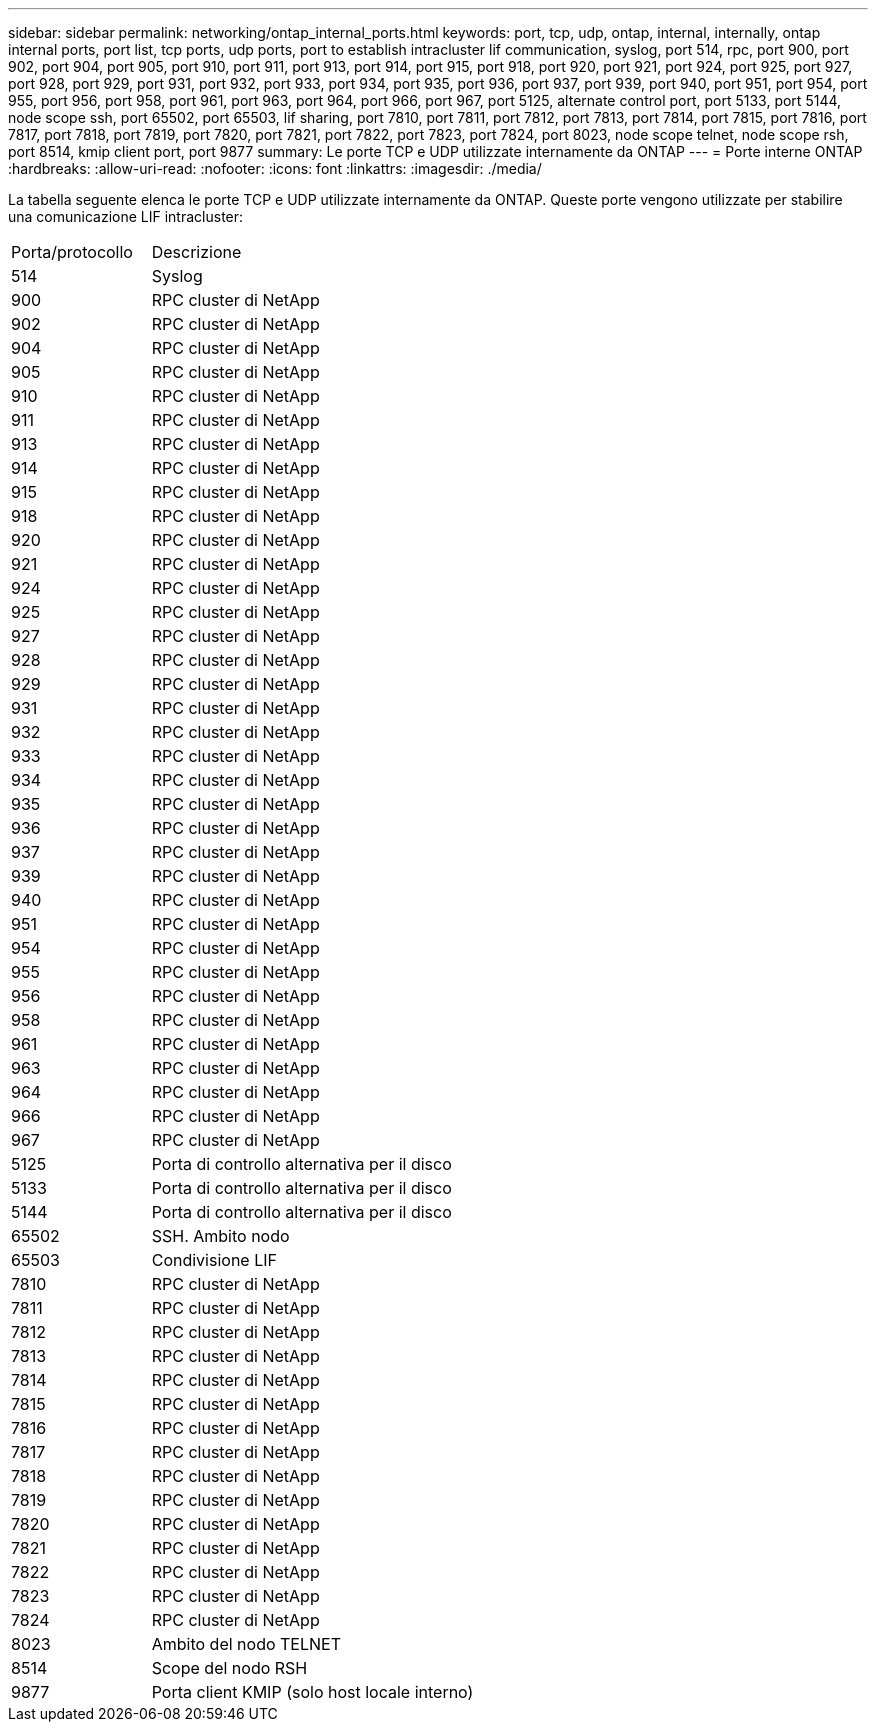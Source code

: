 ---
sidebar: sidebar 
permalink: networking/ontap_internal_ports.html 
keywords: port, tcp, udp, ontap, internal, internally, ontap internal ports, port list, tcp ports, udp ports, port to establish intracluster lif communication, syslog, port 514, rpc, port 900, port 902, port 904, port 905, port 910, port 911, port 913, port 914, port 915, port 918, port 920, port 921, port 924, port 925, port 927, port 928, port 929, port 931, port 932, port 933, port 934, port 935, port 936, port 937, port 939, port 940, port 951, port 954, port 955, port 956, port 958, port 961, port 963, port 964, port 966, port 967, port 5125, alternate control port, port 5133, port 5144, node scope ssh, port 65502, port 65503, lif sharing, port 7810, port 7811, port 7812, port 7813, port 7814, port 7815, port 7816, port 7817, port 7818, port 7819, port 7820, port 7821, port 7822, port 7823, port 7824, port 8023, node scope telnet, node scope rsh, port 8514, kmip client port, port 9877 
summary: Le porte TCP e UDP utilizzate internamente da ONTAP 
---
= Porte interne ONTAP
:hardbreaks:
:allow-uri-read: 
:nofooter: 
:icons: font
:linkattrs: 
:imagesdir: ./media/


[role="lead"]
La tabella seguente elenca le porte TCP e UDP utilizzate internamente da ONTAP. Queste porte vengono utilizzate per stabilire una comunicazione LIF intracluster:

[cols="30,70"]
|===


| Porta/protocollo | Descrizione 


| 514 | Syslog 


| 900 | RPC cluster di NetApp 


| 902 | RPC cluster di NetApp 


| 904 | RPC cluster di NetApp 


| 905 | RPC cluster di NetApp 


| 910 | RPC cluster di NetApp 


| 911 | RPC cluster di NetApp 


| 913 | RPC cluster di NetApp 


| 914 | RPC cluster di NetApp 


| 915 | RPC cluster di NetApp 


| 918 | RPC cluster di NetApp 


| 920 | RPC cluster di NetApp 


| 921 | RPC cluster di NetApp 


| 924 | RPC cluster di NetApp 


| 925 | RPC cluster di NetApp 


| 927 | RPC cluster di NetApp 


| 928 | RPC cluster di NetApp 


| 929 | RPC cluster di NetApp 


| 931 | RPC cluster di NetApp 


| 932 | RPC cluster di NetApp 


| 933 | RPC cluster di NetApp 


| 934 | RPC cluster di NetApp 


| 935 | RPC cluster di NetApp 


| 936 | RPC cluster di NetApp 


| 937 | RPC cluster di NetApp 


| 939 | RPC cluster di NetApp 


| 940 | RPC cluster di NetApp 


| 951 | RPC cluster di NetApp 


| 954 | RPC cluster di NetApp 


| 955 | RPC cluster di NetApp 


| 956 | RPC cluster di NetApp 


| 958 | RPC cluster di NetApp 


| 961 | RPC cluster di NetApp 


| 963 | RPC cluster di NetApp 


| 964 | RPC cluster di NetApp 


| 966 | RPC cluster di NetApp 


| 967 | RPC cluster di NetApp 


| 5125 | Porta di controllo alternativa per il disco 


| 5133 | Porta di controllo alternativa per il disco 


| 5144 | Porta di controllo alternativa per il disco 


| 65502 | SSH. Ambito nodo 


| 65503 | Condivisione LIF 


| 7810 | RPC cluster di NetApp 


| 7811 | RPC cluster di NetApp 


| 7812 | RPC cluster di NetApp 


| 7813 | RPC cluster di NetApp 


| 7814 | RPC cluster di NetApp 


| 7815 | RPC cluster di NetApp 


| 7816 | RPC cluster di NetApp 


| 7817 | RPC cluster di NetApp 


| 7818 | RPC cluster di NetApp 


| 7819 | RPC cluster di NetApp 


| 7820 | RPC cluster di NetApp 


| 7821 | RPC cluster di NetApp 


| 7822 | RPC cluster di NetApp 


| 7823 | RPC cluster di NetApp 


| 7824 | RPC cluster di NetApp 


| 8023 | Ambito del nodo TELNET 


| 8514 | Scope del nodo RSH 


| 9877 | Porta client KMIP (solo host locale interno) 
|===